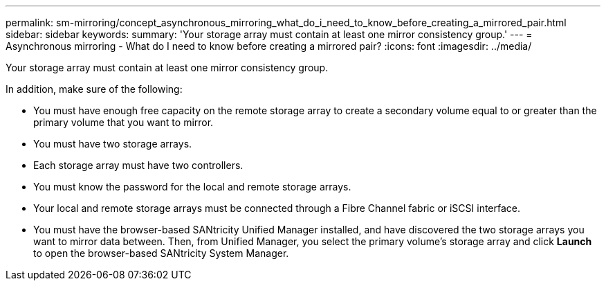 ---
permalink: sm-mirroring/concept_asynchronous_mirroring_what_do_i_need_to_know_before_creating_a_mirrored_pair.html
sidebar: sidebar
keywords: 
summary: 'Your storage array must contain at least one mirror consistency group.'
---
= Asynchronous mirroring - What do I need to know before creating a mirrored pair?
:icons: font
:imagesdir: ../media/

[.lead]
Your storage array must contain at least one mirror consistency group.

In addition, make sure of the following:

* You must have enough free capacity on the remote storage array to create a secondary volume equal to or greater than the primary volume that you want to mirror.
* You must have two storage arrays.
* Each storage array must have two controllers.
* You must know the password for the local and remote storage arrays.
* Your local and remote storage arrays must be connected through a Fibre Channel fabric or iSCSI interface.
* You must have the browser-based SANtricity Unified Manager installed, and have discovered the two storage arrays you want to mirror data between. Then, from Unified Manager, you select the primary volume's storage array and click *Launch* to open the browser-based SANtricity System Manager.
